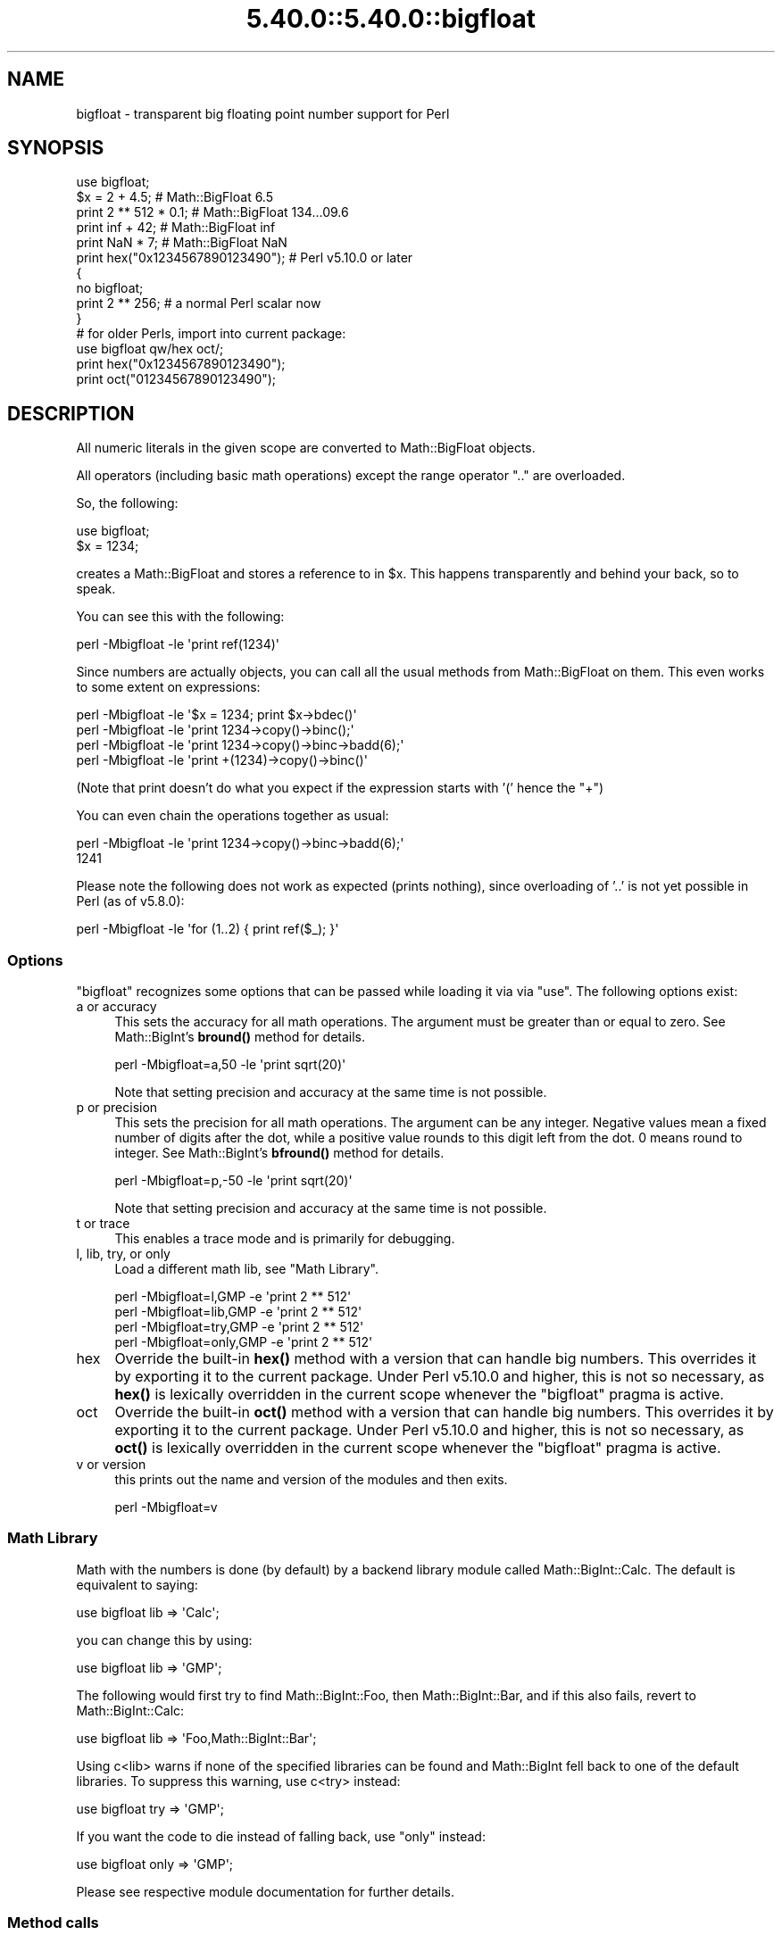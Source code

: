 .\" Automatically generated by Pod::Man 5.0102 (Pod::Simple 3.45)
.\"
.\" Standard preamble:
.\" ========================================================================
.de Sp \" Vertical space (when we can't use .PP)
.if t .sp .5v
.if n .sp
..
.de Vb \" Begin verbatim text
.ft CW
.nf
.ne \\$1
..
.de Ve \" End verbatim text
.ft R
.fi
..
.\" \*(C` and \*(C' are quotes in nroff, nothing in troff, for use with C<>.
.ie n \{\
.    ds C` ""
.    ds C' ""
'br\}
.el\{\
.    ds C`
.    ds C'
'br\}
.\"
.\" Escape single quotes in literal strings from groff's Unicode transform.
.ie \n(.g .ds Aq \(aq
.el       .ds Aq '
.\"
.\" If the F register is >0, we'll generate index entries on stderr for
.\" titles (.TH), headers (.SH), subsections (.SS), items (.Ip), and index
.\" entries marked with X<> in POD.  Of course, you'll have to process the
.\" output yourself in some meaningful fashion.
.\"
.\" Avoid warning from groff about undefined register 'F'.
.de IX
..
.nr rF 0
.if \n(.g .if rF .nr rF 1
.if (\n(rF:(\n(.g==0)) \{\
.    if \nF \{\
.        de IX
.        tm Index:\\$1\t\\n%\t"\\$2"
..
.        if !\nF==2 \{\
.            nr % 0
.            nr F 2
.        \}
.    \}
.\}
.rr rF
.\" ========================================================================
.\"
.IX Title "5.40.0::5.40.0::bigfloat 3"
.TH 5.40.0::5.40.0::bigfloat 3 2024-12-13 "perl v5.40.0" "Perl Programmers Reference Guide"
.\" For nroff, turn off justification.  Always turn off hyphenation; it makes
.\" way too many mistakes in technical documents.
.if n .ad l
.nh
.SH NAME
bigfloat \- transparent big floating point number support for Perl
.SH SYNOPSIS
.IX Header "SYNOPSIS"
.Vb 1
\&    use bigfloat;
\&
\&    $x = 2 + 4.5;                       # Math::BigFloat 6.5
\&    print 2 ** 512 * 0.1;               # Math::BigFloat 134...09.6
\&    print inf + 42;                     # Math::BigFloat inf
\&    print NaN * 7;                      # Math::BigFloat NaN
\&    print hex("0x1234567890123490");    # Perl v5.10.0 or later
\&
\&    {
\&        no bigfloat;
\&        print 2 ** 256;                 # a normal Perl scalar now
\&    }
\&
\&    # for older Perls, import into current package:
\&    use bigfloat qw/hex oct/;
\&    print hex("0x1234567890123490");
\&    print oct("01234567890123490");
.Ve
.SH DESCRIPTION
.IX Header "DESCRIPTION"
All numeric literals in the given scope are converted to Math::BigFloat objects.
.PP
All operators (including basic math operations) except the range operator \f(CW\*(C`..\*(C'\fR
are overloaded.
.PP
So, the following:
.PP
.Vb 2
\&    use bigfloat;
\&    $x = 1234;
.Ve
.PP
creates a Math::BigFloat and stores a reference to in \f(CW$x\fR. This happens
transparently and behind your back, so to speak.
.PP
You can see this with the following:
.PP
.Vb 1
\&    perl \-Mbigfloat \-le \*(Aqprint ref(1234)\*(Aq
.Ve
.PP
Since numbers are actually objects, you can call all the usual methods from
Math::BigFloat on them. This even works to some extent on expressions:
.PP
.Vb 4
\&    perl \-Mbigfloat \-le \*(Aq$x = 1234; print $x\->bdec()\*(Aq
\&    perl \-Mbigfloat \-le \*(Aqprint 1234\->copy()\->binc();\*(Aq
\&    perl \-Mbigfloat \-le \*(Aqprint 1234\->copy()\->binc\->badd(6);\*(Aq
\&    perl \-Mbigfloat \-le \*(Aqprint +(1234)\->copy()\->binc()\*(Aq
.Ve
.PP
(Note that print doesn't do what you expect if the expression starts with
\&'(' hence the \f(CW\*(C`+\*(C'\fR)
.PP
You can even chain the operations together as usual:
.PP
.Vb 2
\&    perl \-Mbigfloat \-le \*(Aqprint 1234\->copy()\->binc\->badd(6);\*(Aq
\&    1241
.Ve
.PP
Please note the following does not work as expected (prints nothing), since
overloading of '..' is not yet possible in Perl (as of v5.8.0):
.PP
.Vb 1
\&    perl \-Mbigfloat \-le \*(Aqfor (1..2) { print ref($_); }\*(Aq
.Ve
.SS Options
.IX Subsection "Options"
\&\f(CW\*(C`bigfloat\*(C'\fR recognizes some options that can be passed while loading it via via
\&\f(CW\*(C`use\*(C'\fR. The following options exist:
.IP "a or accuracy" 4
.IX Item "a or accuracy"
This sets the accuracy for all math operations. The argument must be greater
than or equal to zero. See Math::BigInt's \fBbround()\fR method for details.
.Sp
.Vb 1
\&    perl \-Mbigfloat=a,50 \-le \*(Aqprint sqrt(20)\*(Aq
.Ve
.Sp
Note that setting precision and accuracy at the same time is not possible.
.IP "p or precision" 4
.IX Item "p or precision"
This sets the precision for all math operations. The argument can be any
integer. Negative values mean a fixed number of digits after the dot, while a
positive value rounds to this digit left from the dot. 0 means round to integer.
See Math::BigInt's \fBbfround()\fR method for details.
.Sp
.Vb 1
\&    perl \-Mbigfloat=p,\-50 \-le \*(Aqprint sqrt(20)\*(Aq
.Ve
.Sp
Note that setting precision and accuracy at the same time is not possible.
.IP "t or trace" 4
.IX Item "t or trace"
This enables a trace mode and is primarily for debugging.
.IP "l, lib, try, or only" 4
.IX Item "l, lib, try, or only"
Load a different math lib, see "Math Library".
.Sp
.Vb 4
\&    perl \-Mbigfloat=l,GMP \-e \*(Aqprint 2 ** 512\*(Aq
\&    perl \-Mbigfloat=lib,GMP \-e \*(Aqprint 2 ** 512\*(Aq
\&    perl \-Mbigfloat=try,GMP \-e \*(Aqprint 2 ** 512\*(Aq
\&    perl \-Mbigfloat=only,GMP \-e \*(Aqprint 2 ** 512\*(Aq
.Ve
.IP hex 4
.IX Item "hex"
Override the built-in \fBhex()\fR method with a version that can handle big numbers.
This overrides it by exporting it to the current package. Under Perl v5.10.0 and
higher, this is not so necessary, as \fBhex()\fR is lexically overridden in the
current scope whenever the \f(CW\*(C`bigfloat\*(C'\fR pragma is active.
.IP oct 4
.IX Item "oct"
Override the built-in \fBoct()\fR method with a version that can handle big numbers.
This overrides it by exporting it to the current package. Under Perl v5.10.0 and
higher, this is not so necessary, as \fBoct()\fR is lexically overridden in the
current scope whenever the \f(CW\*(C`bigfloat\*(C'\fR pragma is active.
.IP "v or version" 4
.IX Item "v or version"
this prints out the name and version of the modules and then exits.
.Sp
.Vb 1
\&    perl \-Mbigfloat=v
.Ve
.SS "Math Library"
.IX Subsection "Math Library"
Math with the numbers is done (by default) by a backend library module called
Math::BigInt::Calc. The default is equivalent to saying:
.PP
.Vb 1
\&    use bigfloat lib => \*(AqCalc\*(Aq;
.Ve
.PP
you can change this by using:
.PP
.Vb 1
\&    use bigfloat lib => \*(AqGMP\*(Aq;
.Ve
.PP
The following would first try to find Math::BigInt::Foo, then Math::BigInt::Bar,
and if this also fails, revert to Math::BigInt::Calc:
.PP
.Vb 1
\&    use bigfloat lib => \*(AqFoo,Math::BigInt::Bar\*(Aq;
.Ve
.PP
Using c<lib> warns if none of the specified libraries can be found and
Math::BigInt fell back to one of the default libraries. To suppress this
warning, use c<try> instead:
.PP
.Vb 1
\&    use bigfloat try => \*(AqGMP\*(Aq;
.Ve
.PP
If you want the code to die instead of falling back, use \f(CW\*(C`only\*(C'\fR instead:
.PP
.Vb 1
\&    use bigfloat only => \*(AqGMP\*(Aq;
.Ve
.PP
Please see respective module documentation for further details.
.SS "Method calls"
.IX Subsection "Method calls"
Since all numbers are now objects, you can use all methods that are part of the
Math::BigFloat API.
.PP
But a warning is in order. When using the following to make a copy of a number,
only a shallow copy will be made.
.PP
.Vb 2
\&    $x = 9; $y = $x;
\&    $x = $y = 7;
.Ve
.PP
Using the copy or the original with overloaded math is okay, e.g., the following
work:
.PP
.Vb 2
\&    $x = 9; $y = $x;
\&    print $x + 1, " ", $y,"\en";     # prints 10 9
.Ve
.PP
but calling any method that modifies the number directly will result in \fBboth\fR
the original and the copy being destroyed:
.PP
.Vb 2
\&    $x = 9; $y = $x;
\&    print $x\->badd(1), " ", $y,"\en";        # prints 10 10
\&
\&    $x = 9; $y = $x;
\&    print $x\->binc(1), " ", $y,"\en";        # prints 10 10
\&
\&    $x = 9; $y = $x;
\&    print $x\->bmul(2), " ", $y,"\en";        # prints 18 18
.Ve
.PP
Using methods that do not modify, but test that the contents works:
.PP
.Vb 2
\&    $x = 9; $y = $x;
\&    $z = 9 if $x\->is_zero();                # works fine
.Ve
.PP
See the documentation about the copy constructor and \f(CW\*(C`=\*(C'\fR in overload, as well
as the documentation in Math::BigFloat for further details.
.SS Methods
.IX Subsection "Methods"
.IP \fBinf()\fR 4
.IX Item "inf()"
A shortcut to return Math::BigFloat\->\fBbinf()\fR. Useful because Perl does not always
handle bareword \f(CW\*(C`inf\*(C'\fR properly.
.IP \fBNaN()\fR 4
.IX Item "NaN()"
A shortcut to return Math::BigFloat\->\fBbnan()\fR. Useful because Perl does not always
handle bareword \f(CW\*(C`NaN\*(C'\fR properly.
.IP e 4
.IX Item "e"
.Vb 1
\&    # perl \-Mbigfloat=e \-wle \*(Aqprint e\*(Aq
.Ve
.Sp
Returns Euler's number \f(CW\*(C`e\*(C'\fR, aka \fBexp\fR\|(1)
.IP PI 4
.IX Item "PI"
.Vb 1
\&    # perl \-Mbigfloat=PI \-wle \*(Aqprint PI\*(Aq
.Ve
.Sp
Returns PI.
.IP \fBbexp()\fR 4
.IX Item "bexp()"
.Vb 1
\&    bexp($power, $accuracy);
.Ve
.Sp
Returns Euler's number \f(CW\*(C`e\*(C'\fR raised to the appropriate power, to the wanted
accuracy.
.Sp
Example:
.Sp
.Vb 1
\&    # perl \-Mbigfloat=bexp \-wle \*(Aqprint bexp(1,80)\*(Aq
.Ve
.IP \fBbpi()\fR 4
.IX Item "bpi()"
.Vb 1
\&    bpi($accuracy);
.Ve
.Sp
Returns PI to the wanted accuracy.
.Sp
Example:
.Sp
.Vb 1
\&    # perl \-Mbigfloat=bpi \-wle \*(Aqprint bpi(80)\*(Aq
.Ve
.IP \fBaccuracy()\fR 4
.IX Item "accuracy()"
Set or get the accuracy.
.IP \fBprecision()\fR 4
.IX Item "precision()"
Set or get the precision.
.IP \fBround_mode()\fR 4
.IX Item "round_mode()"
Set or get the rounding mode.
.IP \fBdiv_scale()\fR 4
.IX Item "div_scale()"
Set or get the division scale.
.IP \fBupgrade()\fR 4
.IX Item "upgrade()"
Set or get the class that the downgrade class upgrades to, if any. Set the
upgrade class to \f(CW\*(C`undef\*(C'\fR to disable upgrading.
.Sp
Upgrading is disabled by default.
.IP \fBdowngrade()\fR 4
.IX Item "downgrade()"
Set or get the class that the upgrade class downgrades to, if any. Set the
downgrade class to \f(CW\*(C`undef\*(C'\fR to disable upgrading.
.Sp
Downgrading is disabled by default.
.IP \fBin_effect()\fR 4
.IX Item "in_effect()"
.Vb 1
\&    use bigfloat;
\&
\&    print "in effect\en" if bigfloat::in_effect;       # true
\&    {
\&        no bigfloat;
\&        print "in effect\en" if bigfloat::in_effect;   # false
\&    }
.Ve
.Sp
Returns true or false if \f(CW\*(C`bigfloat\*(C'\fR is in effect in the current scope.
.Sp
This method only works on Perl v5.9.4 or later.
.SH CAVEATS
.IX Header "CAVEATS"
.IP "Hexadecimal, octal, and binary floating point literals" 4
.IX Item "Hexadecimal, octal, and binary floating point literals"
Perl (and this module) accepts hexadecimal, octal, and binary floating point
literals, but use them with care with Perl versions before v5.32.0, because some
versions of Perl silently give the wrong result.
.IP "Operator vs literal overloading" 4
.IX Item "Operator vs literal overloading"
\&\f(CW\*(C`bigrat\*(C'\fR works by overloading handling of integer and floating point literals,
converting them to Math::BigRat objects.
.Sp
This means that arithmetic involving only string values or string literals are
performed using Perl's built-in operators.
.Sp
For example:
.Sp
.Vb 4
\&    use bigrat;
\&    my $x = "900000000000000009";
\&    my $y = "900000000000000007";
\&    print $x \- $y;
.Ve
.Sp
outputs \f(CW0\fR on default 32\-bit builds, since \f(CW\*(C`bigfloat\*(C'\fR never sees the string
literals. To ensure the expression is all treated as \f(CW\*(C`Math::BigFloat\*(C'\fR objects,
use a literal number in the expression:
.Sp
.Vb 1
\&    print +(0+$x) \- $y;
.Ve
.IP Ranges 4
.IX Item "Ranges"
Perl does not allow overloading of ranges, so you can neither safely use ranges
with \f(CW\*(C`bigfloat\*(C'\fR endpoints, nor is the iterator variable a \f(CW\*(C`Math::BigFloat\*(C'\fR.
.Sp
.Vb 7
\&    use 5.010;
\&    for my $i (12..13) {
\&      for my $j (20..21) {
\&        say $i ** $j;  # produces a floating\-point number,
\&                       # not an object
\&      }
\&    }
.Ve
.IP \fBin_effect()\fR 4
.IX Item "in_effect()"
This method only works on Perl v5.9.4 or later.
.IP \fBhex()\fR/\fBoct()\fR 4
.IX Item "hex()/oct()"
\&\f(CW\*(C`bigfloat\*(C'\fR overrides these routines with versions that can also handle big
integer values. Under Perl prior to version v5.9.4, however, this will not
happen unless you specifically ask for it with the two import tags "hex" and
"oct" \- and then it will be global and cannot be disabled inside a scope with
\&\f(CW\*(C`no bigfloat\*(C'\fR:
.Sp
.Vb 1
\&    use bigfloat qw/hex oct/;
\&
\&    print hex("0x1234567890123456");
\&    {
\&        no bigfloat;
\&        print hex("0x1234567890123456");
\&    }
.Ve
.Sp
The second call to \fBhex()\fR will warn about a non-portable constant.
.Sp
Compare this to:
.Sp
.Vb 1
\&    use bigfloat;
\&
\&    # will warn only under Perl older than v5.9.4
\&    print hex("0x1234567890123456");
.Ve
.SH EXAMPLES
.IX Header "EXAMPLES"
Some cool command line examples to impress the Python crowd ;)
.PP
.Vb 10
\&    perl \-Mbigfloat \-le \*(Aqprint sqrt(33)\*(Aq
\&    perl \-Mbigfloat \-le \*(Aqprint 2**255\*(Aq
\&    perl \-Mbigfloat \-le \*(Aqprint 4.5+2**255\*(Aq
\&    perl \-Mbigfloat \-le \*(Aqprint 3/7 + 5/7 + 8/3\*(Aq
\&    perl \-Mbigfloat \-le \*(Aqprint 123\->is_odd()\*(Aq
\&    perl \-Mbigfloat \-le \*(Aqprint log(2)\*(Aq
\&    perl \-Mbigfloat \-le \*(Aqprint exp(1)\*(Aq
\&    perl \-Mbigfloat \-le \*(Aqprint 2 ** 0.5\*(Aq
\&    perl \-Mbigfloat=a,65 \-le \*(Aqprint 2 ** 0.2\*(Aq
\&    perl \-Mbigfloat=l,GMP \-le \*(Aqprint 7 ** 7777\*(Aq
.Ve
.SH BUGS
.IX Header "BUGS"
Please report any bugs or feature requests to
\&\f(CW\*(C`bug\-bignum at rt.cpan.org\*(C'\fR, or through the web interface at
<https://rt.cpan.org/Ticket/Create.html?Queue=bignum> (requires login).
We will be notified, and then you'll automatically be notified of
progress on your bug as I make changes.
.SH SUPPORT
.IX Header "SUPPORT"
You can find documentation for this module with the perldoc command.
.PP
.Vb 1
\&    perldoc bigfloat
.Ve
.PP
You can also look for information at:
.IP \(bu 4
GitHub
.Sp
<https://github.com/pjacklam/p5\-bignum>
.IP \(bu 4
RT: CPAN's request tracker
.Sp
<https://rt.cpan.org/Dist/Display.html?Name=bignum>
.IP \(bu 4
MetaCPAN
.Sp
<https://metacpan.org/release/bignum>
.IP \(bu 4
CPAN Testers Matrix
.Sp
<http://matrix.cpantesters.org/?dist=bignum>
.SH LICENSE
.IX Header "LICENSE"
This program is free software; you may redistribute it and/or modify it under
the same terms as Perl itself.
.SH "SEE ALSO"
.IX Header "SEE ALSO"
bigint and bigrat.
.PP
Math::BigInt, Math::BigFloat, Math::BigRat and Math::Big as well as
Math::BigInt::FastCalc, Math::BigInt::Pari and Math::BigInt::GMP.
.SH AUTHORS
.IX Header "AUTHORS"
.IP \(bu 4
(C) by Tels <http://bloodgate.com/> in early 2002 \- 2007.
.IP \(bu 4
Maintained by Peter John Acklam <pjacklam@gmail.com>, 2014\-.
